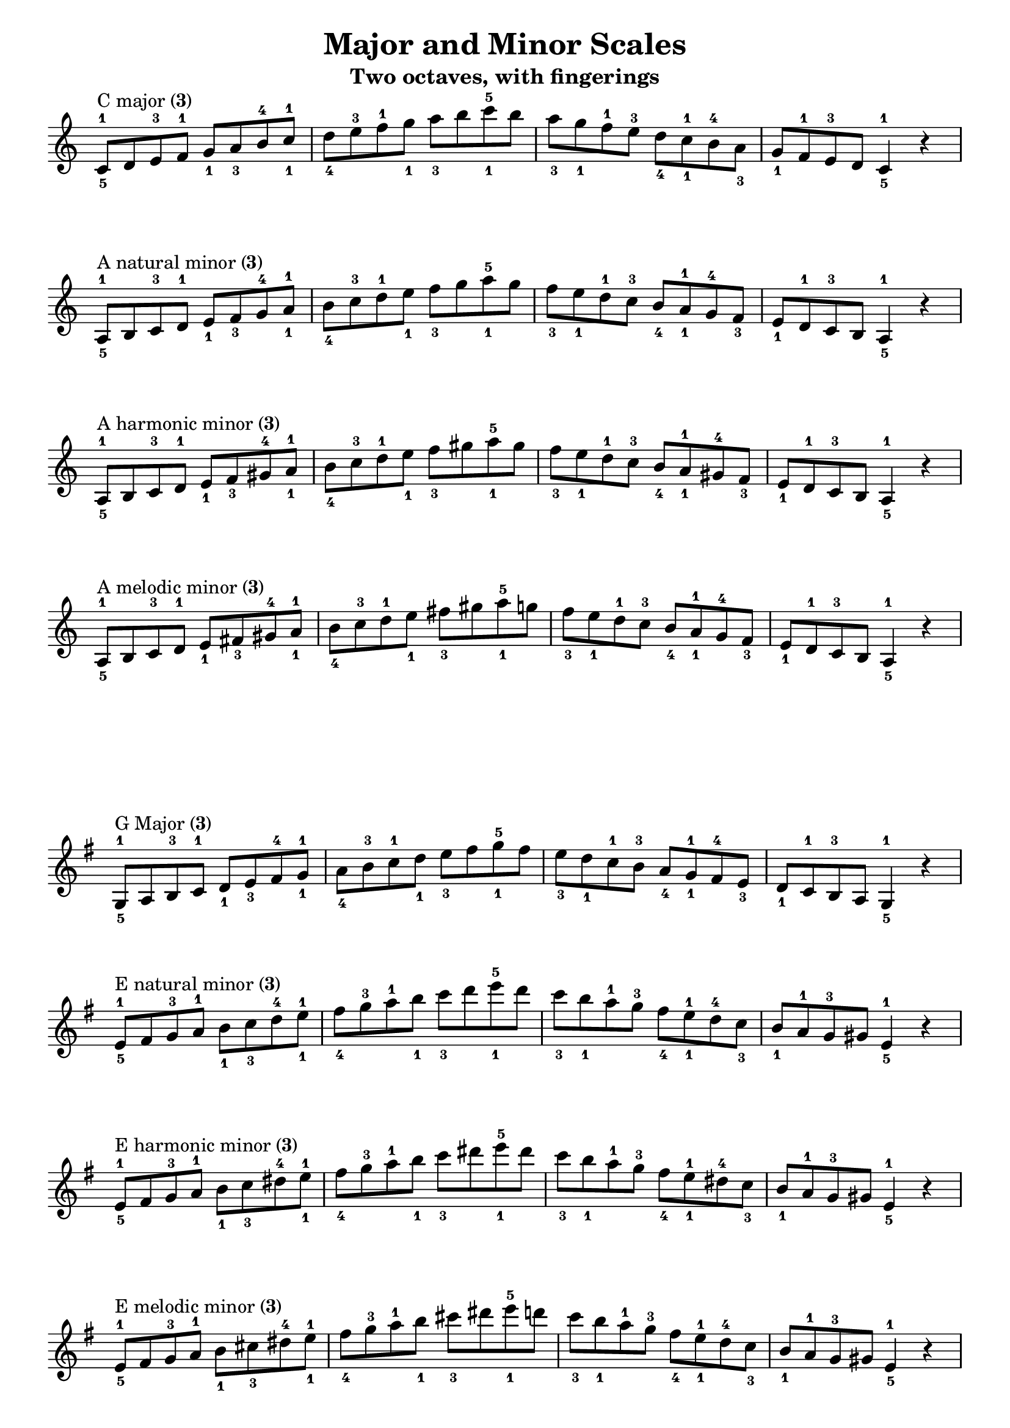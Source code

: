 \version "2.20.0"
\language "english"
\pointAndClickOff

\paper {
  indent = 0
  ragged-last = ##f
}

\layout {
  \context {
    \Score
    \omit BarNumber
    \omit TimeSignature
  }
}

\header {
  title = "Major and Minor Scales"
  subtitle = "Two octaves, with fingerings"
  tagline = ##f
}

rflat = \markup { \raise #0.5 \tiny \flat }
rsharp = \markup { \raise #1 \tiny \sharp }
threes = \markup \concat { "(" \tiny \number 3 ")" }
thumbs = \markup \concat { "(" \tiny \number 1 ")" }

\new Staff {
  \clef treble
  \key c \major
  \time 4/4
  \relative c' {
    c8^\markup { "C major" \threes }^1_5
    d e^3 f^1 g_1 a_3 b^4 c^1_1 |
    d_4 e^3 f^1 g_1 a_3 b c^5_1 b |
    a_3 g_1 f^1 e^3 d_4 c^1_1 b^4 a_3 |
    g_1 f^1 e^3 d c4^1_5 r | \break
    a8^\markup { "A natural minor" \threes }^1_5
    b c^3 d^1 e_1 f_3 g^4 a^1_1 |
    b_4 c^3 d^1 e_1 f_3 g a^5_1 g |
    f_3 e_1 d^1 c^3 b_4 a^1_1 g^4 f_3 |
    e_1 d^1 c^3 b a4^1_5 r | \break
    a8^\markup { "A harmonic minor" \threes }^1_5
    b c^3 d^1 e_1 f_3 gs^4 a^1_1 |
    b_4 c^3 d^1 e_1 f_3 gs a^5_1 gs |
    f_3 e_1 d^1 c^3 b_4 a^1_1 gs^4 f_3 |
    e_1 d^1 c^3 b a4^1_5 r | \break
    a8^\markup { "A melodic minor" \threes }^1_5
    b c^3 d^1 e_1 fs_3 gs^4 a^1_1 |
    b_4 c^3 d^1 e_1 fs_3 gs a^5_1 g |
    f_3 e_1 d^1 c^3 b_4 a^1_1 g^4 f_3 |
    e_1 d^1 c^3 b a4^1_5 r | \break
  }
}

\new Staff {
  \clef treble
  \key g \major
  \time 4/4
  \relative c' {
    \key g \major
    g8^\markup { "G Major" \threes }^1_5
    a b^3 c^1 d_1 e_3 fs^4 g^1_1 |
    a_4 b^3 c^1 d_1 e_3 fs g^5_1 fs |
    e_3 d_1 c^1 b^3 a_4 g^1_1 fs^4 e_3 |
    d_1 c^1 b^3 a g4^1_5 r | \break
    e'8^\markup { "E natural minor" \threes }^1_5
    fs g^3 a^1 b_1 c_3 d^4 e^1_1 |
    fs_4 g^3 a^1 b_1 c_3 d e^5_1 d |
    c_3 b_1 a^1 g^3 fs_4 e^1_1 d^4 c_3 |
    b_1 a^1 g^3 gs e4^1_5 r | \break
    e8^\markup { "E harmonic minor" \threes }^1_5
    fs g^3 a^1 b_1 c_3 ds^4 e^1_1 |
    fs_4 g^3 a^1 b_1 c_3 ds e^5_1 ds |
    c_3 b_1 a^1 g^3 fs_4 e^1_1 ds^4 c_3 |
    b_1 a^1 g^3 gs e4^1_5 r | \break
    e8^\markup { "E melodic minor" \threes }^1_5
    fs g^3 a^1 b_1 cs_3 ds^4 e^1_1 |
    fs_4 g^3 a^1 b_1 cs_3 ds e^5_1 d |
    c_3 b_1 a^1 g^3 fs_4 e^1_1 d^4 c_3 |
    b_1 a^1 g^3 gs e4^1_5 r | \break
  }
}

\pageBreak

\new Staff {
  \clef treble
  \key d \major
  \time 4/4
  \relative c' {
    d8^\markup { "D Major" \threes }^1_5
    e fs^3 g^1 a_1 b_3 cs^4 d^1_1 |
    e_4 fs^3 g^1 a_1 b_3 cs d^5_1 cs |
    b_3 a_1 g^1 fs^3 e_4 d^1_1 cs^4 b_3 |
    a_1 g^1 fs^3 e d4^1_5 r | \break
    b8^\markup { "B natural minor" \thumbs }^1_4
    cs d^3 e^1_1 fs_4 g a^4 b^1_1 |
    cs_3 d^3 e^1_1 fs_4 g a b^5_1 a |
    g fs_4 e^1_1 d^3 cs_3 b^1_1 a^4 g |
    fs_4 e^1_1 d^3 cs b4^1_4 r | \break
    b8^\markup { "B harmonic minor" \thumbs }^1_4
    cs d^3 e^1_1 fs_4 g as^4 b^1_1 |
    cs_3 d^3 e^1_1 fs_4 g as b^5_1 as |
    g fs_4 e^1_1 d^3 cs_3 b^1_1 as^4 g |
    fs_4 e^1_1 d^3 cs b4^1_4 r | \break
    b8^\markup { "B melodic minor" \thumbs }^1_4
    cs d^3 e^1_1 fs_4 gs as^4 b^1_1 |
    cs_3 d^3 e^1_1 fs_4 gs as b^5_1 a |
    g fs_4 e^1_1 d^3 cs_3 b^1_1 a^4 g |
    fs_4 e^1_1 d^3 cs b4^1_4 r | \break
  }
}
